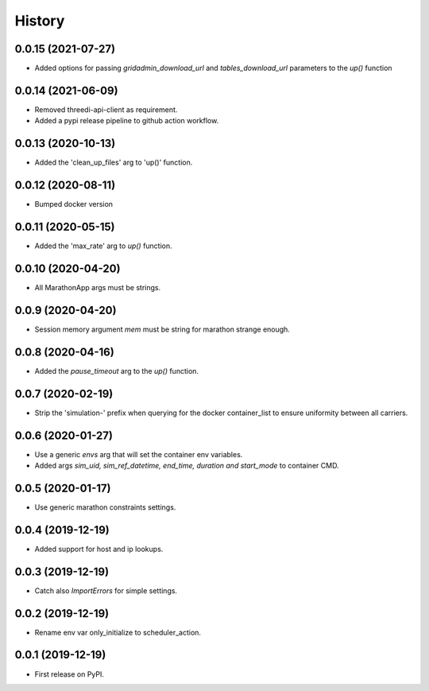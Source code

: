 =======
History
=======


0.0.15 (2021-07-27)
-------------------

- Added options for passing `gridadmin_download_url` and `tables_download_url` parameters
  to the `up()` function


0.0.14 (2021-06-09)
-------------------

- Removed threedi-api-client as requirement.

- Added a pypi release pipeline to github action workflow.


0.0.13 (2020-10-13)
-------------------

- Added the 'clean_up_files' arg to 'up()' function.


0.0.12 (2020-08-11)
-------------------

- Bumped docker version

0.0.11 (2020-05-15)
-------------------

- Added the 'max_rate' arg to `up()` function.


0.0.10 (2020-04-20)
-------------------

- All MarathonApp args must be strings.


0.0.9 (2020-04-20)
------------------

- Session memory argument `mem` must be string for marathon strange enough.


0.0.8 (2020-04-16)
------------------

- Added the `pause_timeout` arg to the `up()` function.


0.0.7 (2020-02-19)
------------------

- Strip the 'simulation-' prefix when querying for the docker container_list to
  ensure uniformity between all carriers.


0.0.6 (2020-01-27)
------------------

- Use a generic `envs` arg that will set the container env variables.

- Added args `sim_uid, sim_ref_datetime, end_time, duration and start_mode` to
  container CMD.


0.0.5 (2020-01-17)
------------------

- Use generic marathon constraints settings.


0.0.4 (2019-12-19)
------------------

- Added support for host and ip lookups.


0.0.3 (2019-12-19)
------------------

- Catch also `ImportErrors` for simple settings.


0.0.2 (2019-12-19)
------------------

- Rename env var only_initialize to scheduler_action.


0.0.1 (2019-12-19)
------------------

* First release on PyPI.
